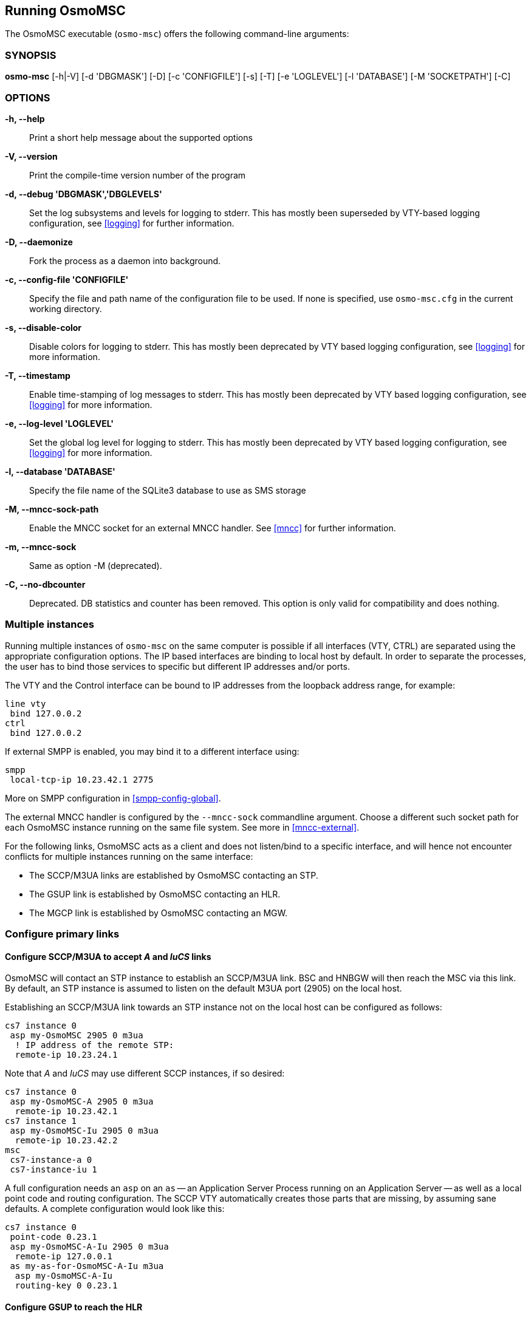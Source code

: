 == Running OsmoMSC

The OsmoMSC executable (`osmo-msc`) offers the following command-line
arguments:

=== SYNOPSIS

*osmo-msc* [-h|-V] [-d 'DBGMASK'] [-D] [-c 'CONFIGFILE'] [-s] [-T] [-e 'LOGLEVEL'] [-l 'DATABASE'] [-M 'SOCKETPATH'] [-C]

=== OPTIONS

*-h, --help*::
	Print a short help message about the supported options
*-V, --version*::
	Print the compile-time version number of the program
*-d, --debug 'DBGMASK','DBGLEVELS'*::
	Set the log subsystems and levels for logging to stderr. This
	has mostly been superseded by VTY-based logging configuration,
	see <<logging>> for further information.
*-D, --daemonize*::
	Fork the process as a daemon into background.
*-c, --config-file 'CONFIGFILE'*::
	Specify the file and path name of the configuration file to be
	used. If none is specified, use `osmo-msc.cfg` in the current
	working directory.
*-s, --disable-color*::
	Disable colors for logging to stderr. This has mostly been
	deprecated by VTY based logging configuration, see <<logging>>
	for more information.
*-T, --timestamp*::
	Enable time-stamping of log messages to stderr. This has mostly
	been deprecated by VTY based logging configuration, see
	<<logging>> for more information.
*-e, --log-level 'LOGLEVEL'*::
	Set the global log level for logging to stderr. This has mostly
	been deprecated by VTY based logging configuration, see
	<<logging>> for more information.
*-l, --database 'DATABASE'*::
	Specify the file name of the SQLite3 database to use as SMS storage
*-M, --mncc-sock-path*::
	Enable the MNCC socket for an external MNCC handler. See
	<<mncc>> for further information.
*-m, --mncc-sock*::
	Same as option -M (deprecated).
*-C, --no-dbcounter*::
	Deprecated. DB statistics and counter has been removed.
	This option is only valid for compatibility and does nothing.


=== Multiple instances

Running multiple instances of `osmo-msc` on the same computer is possible if all
interfaces (VTY, CTRL) are separated using the appropriate configuration
options. The IP based interfaces are binding to local host by default. In order
to separate the processes, the user has to bind those services to specific but
different IP addresses and/or ports.

The VTY and the Control interface can be bound to IP addresses from the loopback
address range, for example:

----
line vty
 bind 127.0.0.2
ctrl
 bind 127.0.0.2
----

If external SMPP is enabled, you may bind it to a different interface using:

----
smpp
 local-tcp-ip 10.23.42.1 2775
----

More on SMPP configuration in <<smpp-config-global>>.

The external MNCC handler is configured by the `--mncc-sock` commandline
argument. Choose a different such socket path for each OsmoMSC instance running
on the same file system. See more in <<mncc-external>>.

For the following links, OsmoMSC acts as a client and does not listen/bind to a
specific interface, and will hence not encounter conflicts for multiple instances
running on the same interface:

- The SCCP/M3UA links are established by OsmoMSC contacting an STP.
- The GSUP link is established by OsmoMSC contacting an HLR.
- The MGCP link is established by OsmoMSC contacting an MGW.


=== Configure primary links

==== Configure SCCP/M3UA to accept _A_ and _IuCS_ links

OsmoMSC will contact an STP instance to establish an SCCP/M3UA link. BSC and
HNBGW will then reach the MSC via this link. By default, an STP instance is
assumed to listen on the default M3UA port (2905) on the local host.

Establishing an SCCP/M3UA link towards an STP instance not on the local host
can be configured as follows:

----
cs7 instance 0
 asp my-OsmoMSC 2905 0 m3ua
  ! IP address of the remote STP:
  remote-ip 10.23.24.1
----

Note that _A_ and _IuCS_ may use different SCCP instances, if so desired:

----
cs7 instance 0
 asp my-OsmoMSC-A 2905 0 m3ua
  remote-ip 10.23.42.1
cs7 instance 1
 asp my-OsmoMSC-Iu 2905 0 m3ua
  remote-ip 10.23.42.2
msc
 cs7-instance-a 0
 cs7-instance-iu 1
----

A full configuration needs an `asp` on an `as` -- an Application Server Process
running on an Application Server -- as well as a local point code and routing
configuration. The SCCP VTY automatically creates those parts that are missing,
by assuming sane defaults. A complete configuration would look like this:

----
cs7 instance 0
 point-code 0.23.1
 asp my-OsmoMSC-A-Iu 2905 0 m3ua
  remote-ip 127.0.0.1
 as my-as-for-OsmoMSC-A-Iu m3ua
  asp my-OsmoMSC-A-Iu
  routing-key 0 0.23.1
----

==== Configure GSUP to reach the HLR

OsmoMSC will assume a GSUP server (OsmoHLR) to run on the local host and the
default GSUP port (4222). Contacting an HLR at a different IP address can be
configured as follows:

----
hlr
 ! IP address of the remote HLR:
 remote-ip 10.23.42.1
 ! default port is 4222, optionally configurable by:
 remote-port 1234
----
